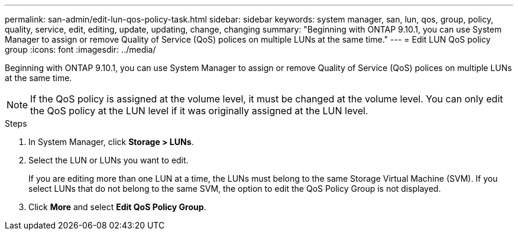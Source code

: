 ---
permalink: san-admin/edit-lun-qos-policy-task.html
sidebar: sidebar
keywords: system manager, san, lun, qos, group, policy, quality, service, edit, editing, update, updating, change, changing
summary: "Beginning with ONTAP 9.10.1, you can use System Manager to assign or remove Quality of Service (QoS) polices on multiple LUNs at the same time."
---
= Edit LUN QoS policy group
:icons: font
:imagesdir: ../media/

[.lead]
Beginning with ONTAP 9.10.1, you can use System Manager to assign or remove Quality of Service (QoS) polices on multiple LUNs at the same time.

NOTE: If the QoS policy is assigned at the volume level, it must be changed at the volume level.  You can only edit the QoS policy at the LUN level if it was originally assigned at the LUN level.

.Steps

.	In System Manager, click *Storage > LUNs*.

.	Select the LUN or LUNs you want to edit.
+
If you are editing more than one LUN at a time, the LUNs must belong to the same Storage Virtual Machine (SVM). If you select LUNs that do not belong to the same SVM, the option to edit the QoS Policy Group is not displayed.

.	Click *More* and select *Edit QoS Policy Group*.

// 01 NOV 2021, Jira IE-452
// 08 DEC 2021, BURT 1430515
